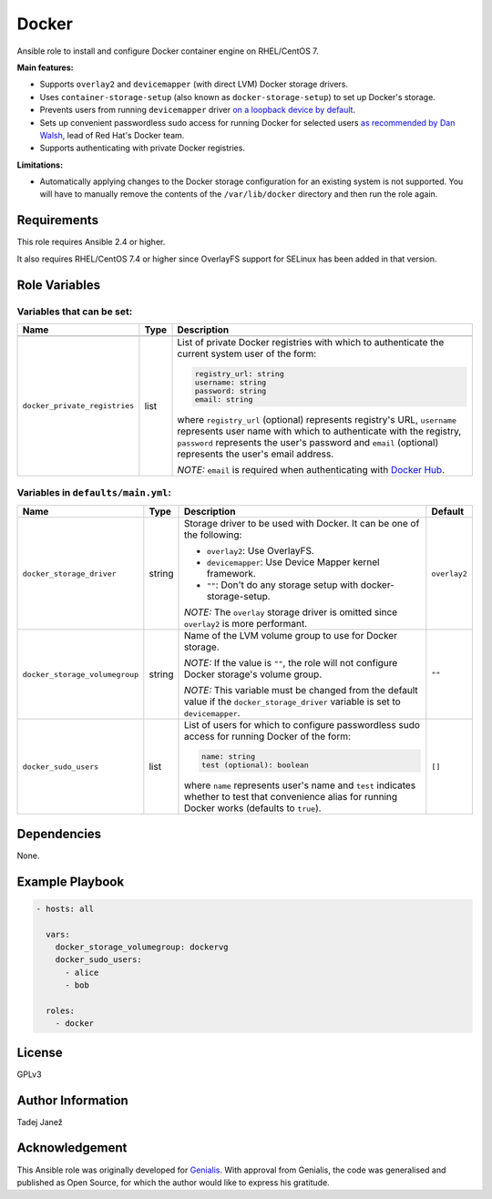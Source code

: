 Docker
======

|galaxy|

Ansible role to install and configure Docker container engine on RHEL/CentOS 7.

**Main features:**

- Supports ``overlay2`` and ``devicemapper`` (with direct LVM) Docker storage
  drivers.
- Uses ``container-storage-setup`` (also known as ``docker-storage-setup``) to
  set up Docker's storage.
- Prevents users from running ``devicemapper`` driver `on a loopback device by
  default`_.
- Sets up convenient passwordless sudo access for running Docker for selected
  users `as recommended by Dan Walsh`_, lead of Red Hat's Docker team.
- Supports authenticating with private Docker registries.

**Limitations:**

- Automatically applying changes to the Docker storage configuration for an
  existing system is not supported. You will have to manually remove the
  contents of the ``/var/lib/docker`` directory and then run the role again.

.. |galaxy| image:: https://img.shields.io/ansible/role/25555.svg
    :target: https://galaxy.ansible.com/tjanez/docker/
    :alt: Ansible Role

.. _on a loopback device by default:
  https://www.projectatomic.io/blog/2015/06/notes-on-fedora-centos-and-docker-storage-drivers/
.. _as recommended by Dan Walsh:
  http://www.projectatomic.io/blog/2015/08/why-we-dont-let-non-root-users-run-docker-in-centos-fedora-or-rhel/

Requirements
------------

This role requires Ansible 2.4 or higher.

It also requires RHEL/CentOS 7.4 or higher since OverlayFS support for SELinux
has been added in that version.


Role Variables
--------------

Variables that can be set:
^^^^^^^^^^^^^^^^^^^^^^^^^^

+--------------------------------+---------+-------------------------------------------+
|                Name            |  Type   |                Description                |
+================================+=========+===========================================+
+--------------------------------+---------+-------------------------------------------+
| ``docker_private_registries``  | list    | List of private Docker registries with    |
|                                |         | which to authenticate the current system  |
|                                |         | user of the form:                         |
|                                |         |                                           |
|                                |         | .. code-block:: yaml                      |
|                                |         |                                           |
|                                |         |    registry_url: string                   |
|                                |         |    username: string                       |
|                                |         |    password: string                       |
|                                |         |    email: string                          |
|                                |         |                                           |
|                                |         | where ``registry_url`` (optional)         |
|                                |         | represents registry's URL, ``username``   |
|                                |         | represents user name with which to        |
|                                |         | authenticate with the registry,           |
|                                |         | ``password`` represents the user's        |
|                                |         | password and ``email`` (optional)         |
|                                |         | represents the user's email address.      |
|                                |         |                                           |
|                                |         | *NOTE:* ``email`` is required when        |
|                                |         | authenticating with `Docker Hub`_.        |
+--------------------------------+---------+-------------------------------------------+

.. _Docker Hub: https://hub.docker.com/

Variables in ``defaults/main.yml``:
^^^^^^^^^^^^^^^^^^^^^^^^^^^^^^^^^^^

+--------------------------------+---------+-------------------------------------------+-----------------------------+
|                Name            |  Type   |                Description                |           Default           |
+================================+=========+===========================================+=============================+
| ``docker_storage_driver``      | string  | Storage driver to be used with Docker.    | ``overlay2``                |
|                                |         | It can be one of the following:           |                             |
|                                |         |                                           |                             |
|                                |         | * ``overlay2``: Use OverlayFS.            |                             |
|                                |         | * ``devicemapper``: Use Device Mapper     |                             |
|                                |         |   kernel framework.                       |                             |
|                                |         | * ``""``: Don't do any storage setup with |                             |
|                                |         |   docker-storage-setup.                   |                             |
|                                |         |                                           |                             |
|                                |         | *NOTE:* The ``overlay`` storage driver is |                             |
|                                |         | omitted since ``overlay2`` is more        |                             |
|                                |         | performant.                               |                             |
+--------------------------------+---------+-------------------------------------------+-----------------------------+
| ``docker_storage_volumegroup`` | string  | Name of the LVM volume group to use for   | ``""``                      |
|                                |         | Docker storage.                           |                             |
|                                |         |                                           |                             |
|                                |         | *NOTE:* If the value is ``""``, the role  |                             |
|                                |         | will not configure Docker storage's       |                             |
|                                |         | volume group.                             |                             |
|                                |         |                                           |                             |
|                                |         | *NOTE:* This variable must be changed     |                             |
|                                |         | from the default value if the             |                             |
|                                |         | ``docker_storage_driver`` variable is set |                             |
|                                |         | to ``devicemapper``.                      |                             |
+--------------------------------+---------+-------------------------------------------+-----------------------------+
| ``docker_sudo_users``          | list    | List of users for which to configure      | ``[]``                      |
|                                |         | passwordless sudo access for running      |                             |
|                                |         | Docker of the form:                       |                             |
|                                |         |                                           |                             |
|                                |         | .. code-block:: yaml                      |                             |
|                                |         |                                           |                             |
|                                |         |     name: string                          |                             |
|                                |         |     test (optional): boolean              |                             |
|                                |         |                                           |                             |
|                                |         | where ``name`` represents user's name and |                             |
|                                |         | ``test`` indicates whether to test that   |                             |
|                                |         | convenience alias for running Docker      |                             |
|                                |         | works (defaults to ``true``).             |                             |
+--------------------------------+---------+-------------------------------------------+-----------------------------+


Dependencies
------------

None.


Example Playbook
----------------

.. code-block:: yaml

    - hosts: all

      vars:
        docker_storage_volumegroup: dockervg
        docker_sudo_users:
          - alice
          - bob

      roles:
        - docker


License
-------

GPLv3

Author Information
------------------

Tadej Janež

Acknowledgement
---------------

This Ansible role was originally developed for `Genialis`_. With
approval from Genialis, the code was generalised and published as Open
Source, for which the author would like to express his gratitude.

.. _Genialis:
  https://www.genialis.com/

